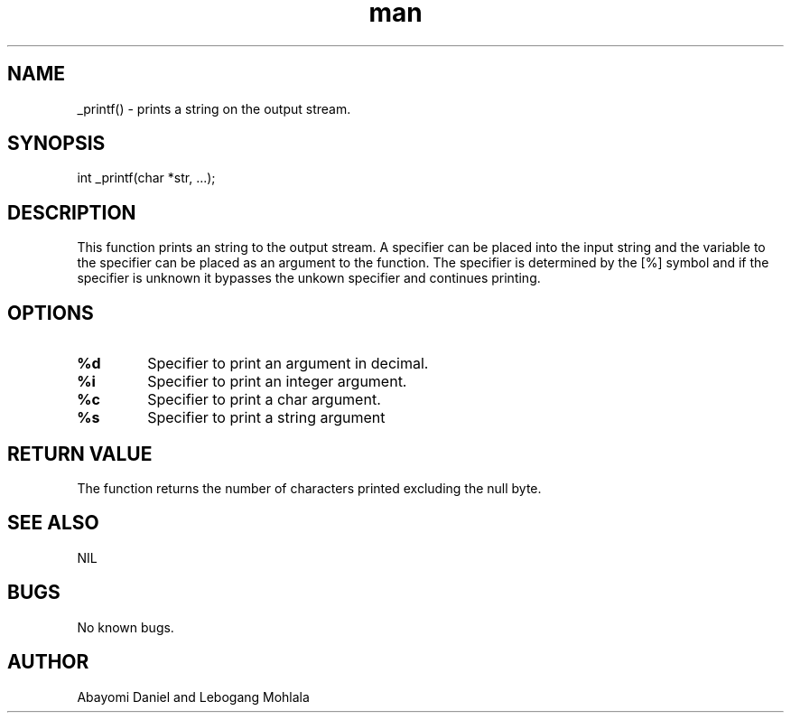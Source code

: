 .\" _printf() Manpage.
.\" This function was created by Daniel Abayomi and Lebogang Mohlala for ALX SE program
.TH man 8 "27 March 2023" "1.0" "_printf() man page"
.SH NAME
_printf() \- prints a string on the output stream.
.SH SYNOPSIS
int _printf(char *str, ...);
.SH DESCRIPTION
This function prints an string to the output stream. A specifier can be placed into the input string and the variable to the specifier can be placed as an argument to the function. The specifier is determined by the  [%] symbol and if the specifier is unknown it bypasses the unkown specifier and continues printing.
.SH OPTIONS
.TP
.B %d
Specifier to print an argument in decimal.
.TP
.B %i
Specifier to print an integer argument.
.TP
.B %c
Specifier to print a char argument.
.TP
.B %s
Specifier to print a string argument
.SH RETURN VALUE
The function returns the number of characters printed excluding the null byte.
.SH SEE ALSO
NIL
.SH BUGS
No known bugs.
.SH AUTHOR
Abayomi Daniel and Lebogang Mohlala
